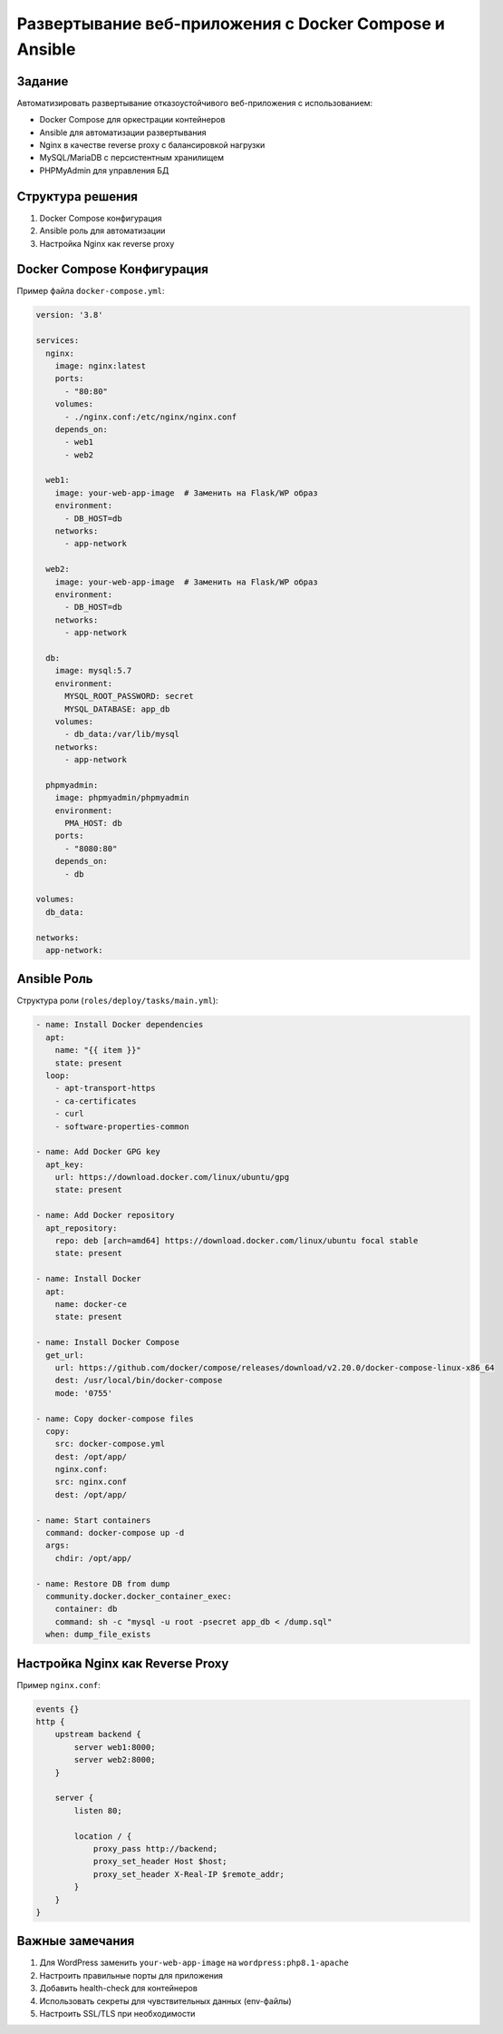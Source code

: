 =======================
Развертывание веб-приложения с Docker Compose и Ansible
=======================

Задание
-------
Автоматизировать развертывание отказоустойчивого веб-приложения с использованием:

- Docker Compose для оркестрации контейнеров
- Ansible для автоматизации развертывания
- Nginx в качестве reverse proxy с балансировкой нагрузки
- MySQL/MariaDB с персистентным хранилищем
- PHPMyAdmin для управления БД

Структура решения
-----------------

1. Docker Compose конфигурация
2. Ansible роль для автоматизации
3. Настройка Nginx как reverse proxy

Docker Compose Конфигурация
---------------------------

Пример файла ``docker-compose.yml``:

.. code-block:: yaml

    version: '3.8'

    services:
      nginx:
        image: nginx:latest
        ports:
          - "80:80"
        volumes:
          - ./nginx.conf:/etc/nginx/nginx.conf
        depends_on:
          - web1
          - web2

      web1:
        image: your-web-app-image  # Заменить на Flask/WP образ
        environment:
          - DB_HOST=db
        networks:
          - app-network

      web2:
        image: your-web-app-image  # Заменить на Flask/WP образ
        environment:
          - DB_HOST=db
        networks:
          - app-network

      db:
        image: mysql:5.7
        environment:
          MYSQL_ROOT_PASSWORD: secret
          MYSQL_DATABASE: app_db
        volumes:
          - db_data:/var/lib/mysql
        networks:
          - app-network

      phpmyadmin:
        image: phpmyadmin/phpmyadmin
        environment:
          PMA_HOST: db
        ports:
          - "8080:80"
        depends_on:
          - db

    volumes:
      db_data:

    networks:
      app-network:

Ansible Роль
------------

Структура роли (``roles/deploy/tasks/main.yml``):

.. code-block:: yaml

    - name: Install Docker dependencies
      apt:
        name: "{{ item }}"
        state: present
      loop:
        - apt-transport-https
        - ca-certificates
        - curl
        - software-properties-common

    - name: Add Docker GPG key
      apt_key:
        url: https://download.docker.com/linux/ubuntu/gpg
        state: present

    - name: Add Docker repository
      apt_repository:
        repo: deb [arch=amd64] https://download.docker.com/linux/ubuntu focal stable
        state: present

    - name: Install Docker
      apt:
        name: docker-ce
        state: present

    - name: Install Docker Compose
      get_url:
        url: https://github.com/docker/compose/releases/download/v2.20.0/docker-compose-linux-x86_64
        dest: /usr/local/bin/docker-compose
        mode: '0755'

    - name: Copy docker-compose files
      copy:
        src: docker-compose.yml
        dest: /opt/app/
        nginx.conf:
        src: nginx.conf
        dest: /opt/app/

    - name: Start containers
      command: docker-compose up -d
      args:
        chdir: /opt/app/

    - name: Restore DB from dump
      community.docker.docker_container_exec:
        container: db
        command: sh -c "mysql -u root -psecret app_db < /dump.sql"
      when: dump_file_exists

Настройка Nginx как Reverse Proxy
---------------------------------

Пример ``nginx.conf``:

.. code-block:: nginx

    events {}
    http {
        upstream backend {
            server web1:8000;
            server web2:8000;
        }

        server {
            listen 80;

            location / {
                proxy_pass http://backend;
                proxy_set_header Host $host;
                proxy_set_header X-Real-IP $remote_addr;
            }
        }
    }

Важные замечания
----------------

1. Для WordPress заменить ``your-web-app-image`` на ``wordpress:php8.1-apache``
2. Настроить правильные порты для приложения
3. Добавить health-check для контейнеров
4. Использовать секреты для чувствительных данных (env-файлы)
5. Настроить SSL/TLS при необходимости
